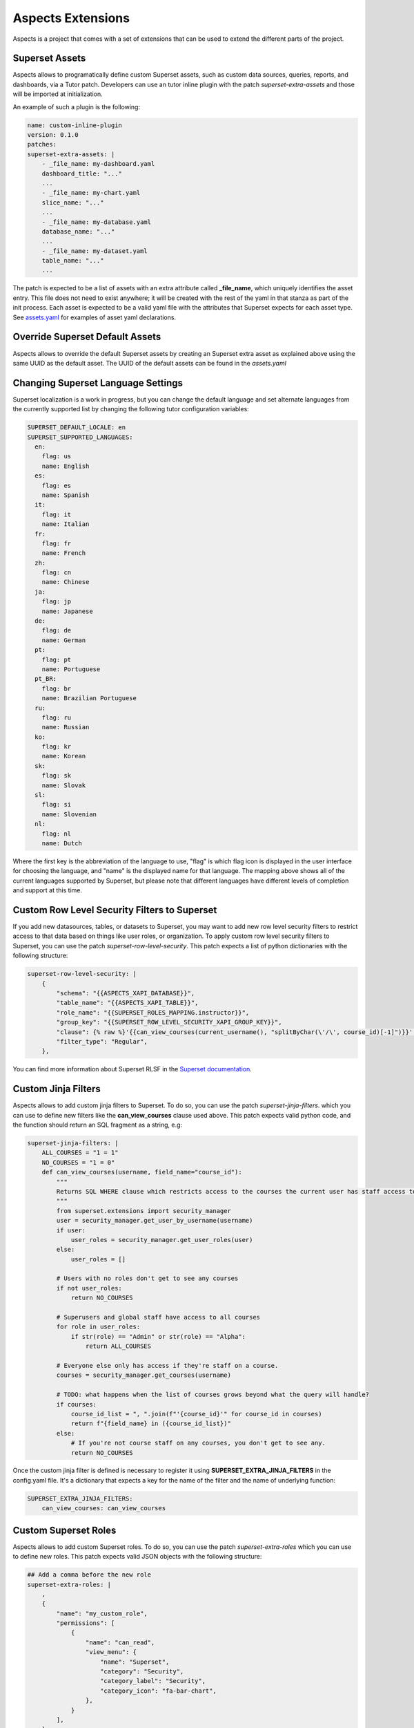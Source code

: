 .. _extensions:

Aspects Extensions
#####################

Aspects is a project that comes with a set of extensions that can be used to
extend the different parts of the project.

Superset Assets
================

Aspects allows to programatically define custom Superset assets, such as custom data sources, queries, reports, and dashboards, via a Tutor patch.
Developers can use an tutor inline plugin with the patch `superset-extra-assets`
and those will be imported at initialization.

An example of such a plugin is the following:

.. code-block:: yaml

    name: custom-inline-plugin
    version: 0.1.0
    patches:
    superset-extra-assets: |
        - _file_name: my-dashboard.yaml
        dashboard_title: "..."
        ...
        - _file_name: my-chart.yaml
        slice_name: "..."
        ...
        - _file_name: my-database.yaml
        database_name: "..."
        ...
        - _file_name: my-dataset.yaml
        table_name: "..."
        ...

The patch is expected to be a list of assets with an extra attribute called **_file_name**,
which uniquely identifies the asset entry. This file does not need to exist anywhere;
it will be created with the rest of the yaml in that stanza as part of the init process.
Each asset is expected to be a valid yaml file with the attributes that Superset expects
for each asset type. See `assets.yaml <https://github.com/openedx/tutor-contrib-aspects/blob/main/tutoraspects/templates/aspects/apps/superset/pythonpath/assets.yaml>`_ 
for examples of asset yaml declarations.

Override Superset Default Assets
================================

Aspects allows to override the default Superset assets by creating an Superset extra asset
as explained above using the same UUID as the default asset. The UUID of the default assets
can be found in the `assets.yaml`

Changing Superset Language Settings
===================================

Superset localization is a work in progress, but you can change the default language and
set alternate languages from the currently supported list by changing the following tutor
configuration variables:

.. code-block:: yaml

    SUPERSET_DEFAULT_LOCALE: en
    SUPERSET_SUPPORTED_LANGUAGES:
      en:
        flag: us
        name: English
      es:
        flag: es
        name: Spanish
      it:
        flag: it
        name: Italian
      fr:
        flag: fr
        name: French
      zh:
        flag: cn
        name: Chinese
      ja:
        flag: jp
        name: Japanese
      de:
        flag: de
        name: German
      pt:
        flag: pt
        name: Portuguese
      pt_BR:
        flag: br
        name: Brazilian Portuguese
      ru:
        flag: ru
        name: Russian
      ko:
        flag: kr
        name: Korean
      sk:
        flag: sk
        name: Slovak
      sl:
        flag: si
        name: Slovenian
      nl:
        flag: nl
        name: Dutch

Where the first key is the abbreviation of the language to use, "flag" is which flag
icon is displayed in the user interface for choosing the language, and "name" is the
displayed name for that language. The mapping above shows all of the current languages
supported by Superset, but please note that different languages have different levels
of completion and support at this time.

Custom Row Level Security Filters to Superset
=============================================
If you add new datasources, tables, or datasets to Superset, you may want to add new
row level security filters to restrict access to that data based on things like user
roles, or organization. To apply custom row level security filters to Superset,
you can use the patch `superset-row-level-security`. This patch expects a list of python
dictionaries with the following structure:

.. code-block:: yaml

    superset-row-level-security: |
        {
            "schema": "{{ASPECTS_XAPI_DATABASE}}",
            "table_name": "{{ASPECTS_XAPI_TABLE}}",
            "role_name": "{{SUPERSET_ROLES_MAPPING.instructor}}",
            "group_key": "{{SUPERSET_ROW_LEVEL_SECURITY_XAPI_GROUP_KEY}}",
            "clause": {% raw %}'{{can_view_courses(current_username(), "splitByChar(\'/\', course_id)[-1]")}}',{% endraw %}
            "filter_type": "Regular",
        },

You can find more information about Superset RLSF in the `Superset documentation <https://superset.apache.org/docs/security/#row-level-security>`_.

Custom Jinja Filters
====================
Aspects allows to add custom jinja filters to Superset. To do so, you can use the patch
`superset-jinja-filters`. which you can use to define new filters like the **can_view_courses**
clause used above. This patch expects valid python code, and the function should return an SQL 
fragment as a string, e.g:

.. code-block:: yaml

    superset-jinja-filters: |
        ALL_COURSES = "1 = 1"
        NO_COURSES = "1 = 0"
        def can_view_courses(username, field_name="course_id"):
            """
            Returns SQL WHERE clause which restricts access to the courses the current user has staff access to.
            """
            from superset.extensions import security_manager
            user = security_manager.get_user_by_username(username)
            if user:
                user_roles = security_manager.get_user_roles(user)
            else:
                user_roles = []

            # Users with no roles don't get to see any courses
            if not user_roles:
                return NO_COURSES

            # Superusers and global staff have access to all courses
            for role in user_roles:
                if str(role) == "Admin" or str(role) == "Alpha":
                    return ALL_COURSES

            # Everyone else only has access if they're staff on a course.
            courses = security_manager.get_courses(username)

            # TODO: what happens when the list of courses grows beyond what the query will handle?
            if courses:
                course_id_list = ", ".join(f"'{course_id}'" for course_id in courses)
                return f"{field_name} in ({course_id_list})"
            else:
                # If you're not course staff on any courses, you don't get to see any.
                return NO_COURSES

Once the custom jinja filter is defined is necessary to register it using **SUPERSET_EXTRA_JINJA_FILTERS** 
in the config.yaml file. It's a dictionary that expects a key for the name of the filter and the name of underlying function:

.. code-block:: yaml

    SUPERSET_EXTRA_JINJA_FILTERS:
        can_view_courses: can_view_courses


Custom Superset Roles
=====================
Aspects allows to add custom Superset roles. To do so, you can use the patch
`superset-extra-roles` which you can use to define new roles. This patch expects valid JSON objects
with the following structure:

.. code-block:: yaml

    ## Add a comma before the new role
    superset-extra-roles: |
        ,
        {
            "name": "my_custom_role",
            "permissions": [
                {
                    "name": "can_read",
                    "view_menu": {
                        "name": "Superset",
                        "category": "Security",
                        "category_label": "Security",
                        "category_icon": "fa-bar-chart",
                    },
                }
            ],
        }

Once you have defined your custom roles you probably want to assign them to users
automatically at login. You can do so by using the patch **superset-sso-assignment-rules**.
This patch expects valid python code and should return a list of roles:

.. code-block:: python

    if "edunext" in username:
        return ["admin"]
    else:
        return []

In the context of the code you can access to the following variables:

- **self**: OpenEdxSsoSecurityManager instance.
- **username**: username of the user.
- **decoded_access_token**: decoded JWT token of the user (can be used to perform API calls)

Custom Clickhouse SQL
=====================

Aspects allows to add custom Clickhouse SQL at initialization. To do so, you can use the patch
`clickhouse-extra-sql` which you can use to define new SQL. This patch expects valid Clickhouse SQL
code:

.. code-block:: yaml
    
    clickhouse-extra-sql: |
        CREATE TABLE IF NOT EXISTS {{ASPECTS_XAPI_DATABASE}}.{{ASPECTS_XAPI_TABLE}} (
            ...
        ) ENGINE = MergeTree()
        PARTITION BY toDate(timestamp)
        ORDER BY (timestamp, uuid)
        SETTINGS index_granularity = 8192

Extending DBT
=============

To extend the DBT project you can use the following tutor settings:

- **DBT_REPOSITORY**: A git repository URL to clone and use as the DBT project.
- **DBT_BRANCH**: The branch to use when cloning the DBT project.
- **DBT_PROJECT_DIR**: The directory to use as the DBT project.
- **EXTRA_DBT_PACKAGES**: A list of python packages for the DBT project to install.
- **DBT_ENABLE_OVERRIDE**: Whether to enable the DBT project override feature, which allows you
  to override the dbt_project.yml and packages.yml files. Those files can be modified by using
  the following tutor patches: `dbt-packages` and `dbt-project`.
